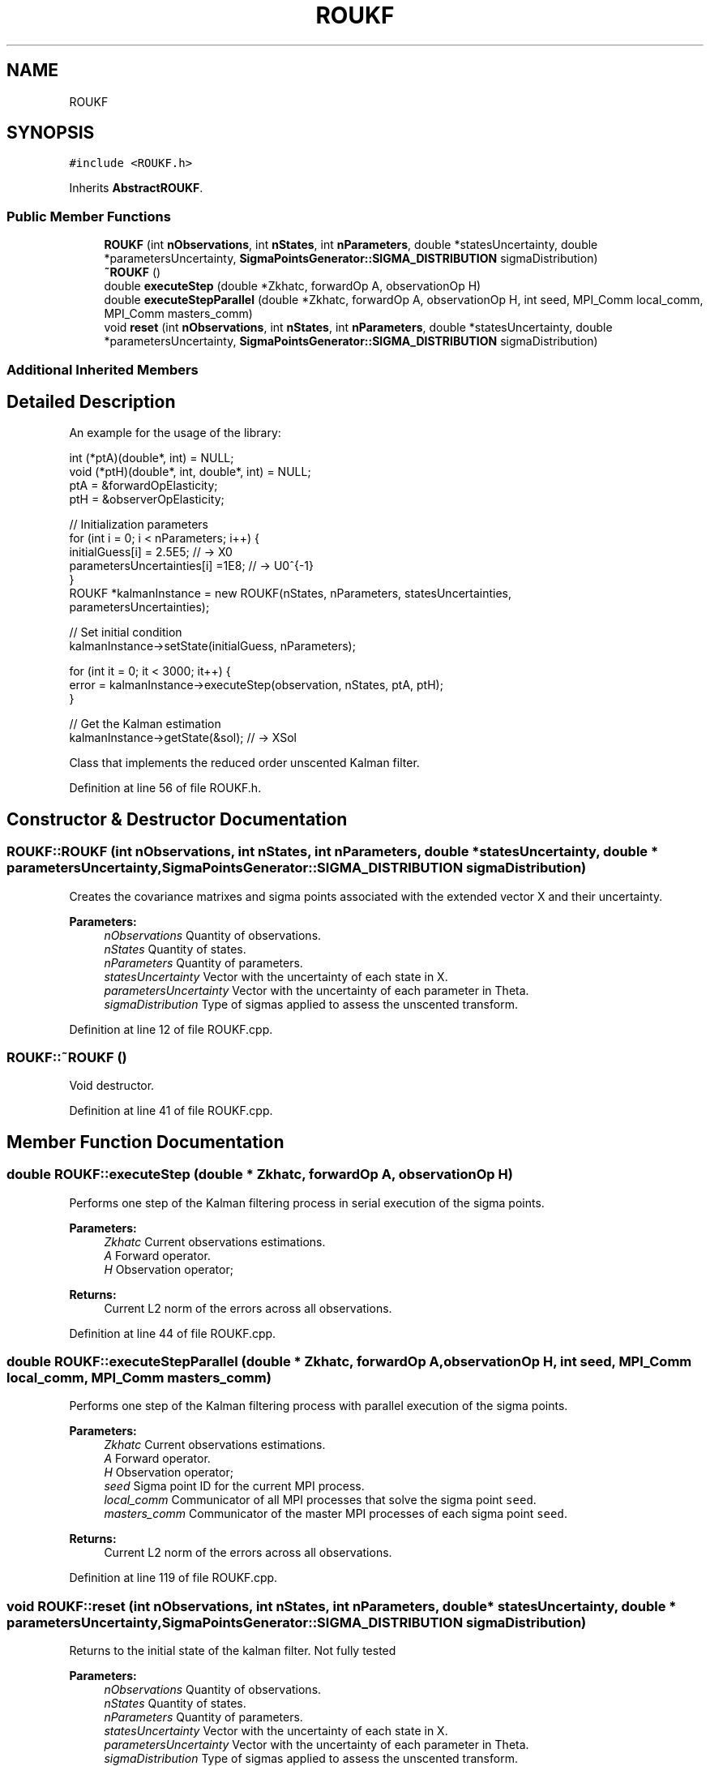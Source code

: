 .TH "ROUKF" 3 "Fri Mar 23 2018" "Version 1.0" "A Kalman Library (AKL)" \" -*- nroff -*-
.ad l
.nh
.SH NAME
ROUKF
.SH SYNOPSIS
.br
.PP
.PP
\fC#include <ROUKF\&.h>\fP
.PP
Inherits \fBAbstractROUKF\fP\&.
.SS "Public Member Functions"

.in +1c
.ti -1c
.RI "\fBROUKF\fP (int \fBnObservations\fP, int \fBnStates\fP, int \fBnParameters\fP, double *statesUncertainty, double *parametersUncertainty, \fBSigmaPointsGenerator::SIGMA_DISTRIBUTION\fP sigmaDistribution)"
.br
.ti -1c
.RI "\fB~ROUKF\fP ()"
.br
.ti -1c
.RI "double \fBexecuteStep\fP (double *Zkhatc, forwardOp A, observationOp H)"
.br
.ti -1c
.RI "double \fBexecuteStepParallel\fP (double *Zkhatc, forwardOp A, observationOp H, int seed, MPI_Comm local_comm, MPI_Comm masters_comm)"
.br
.ti -1c
.RI "void \fBreset\fP (int \fBnObservations\fP, int \fBnStates\fP, int \fBnParameters\fP, double *statesUncertainty, double *parametersUncertainty, \fBSigmaPointsGenerator::SIGMA_DISTRIBUTION\fP sigmaDistribution)"
.br
.in -1c
.SS "Additional Inherited Members"
.SH "Detailed Description"
.PP 
An example for the usage of the library:
.PP
.PP
.nf
   int (*ptA)(double*, int) = NULL;
void (*ptH)(double*, int, double*, int) = NULL;
ptA = &forwardOpElasticity;
ptH = &observerOpElasticity;

 //    Initialization parameters
for (int i = 0; i < nParameters; i++) {
   initialGuess[i] = 2\&.5E5;            // -> X0
   parametersUncertainties[i] =1E8;    // -> U0^{-1}
}
ROUKF *kalmanInstance = new ROUKF(nStates, nParameters, statesUncertainties,
parametersUncertainties);

// Set initial condition
kalmanInstance->setState(initialGuess, nParameters);

for (int it = 0; it < 3000; it++) {
   error = kalmanInstance->executeStep(observation, nStates, ptA, ptH);
}

// Get the Kalman estimation
kalmanInstance->getState(&sol);            // -> XSol
.fi
.PP
 Class that implements the reduced order unscented Kalman filter\&. 
.PP
Definition at line 56 of file ROUKF\&.h\&.
.SH "Constructor & Destructor Documentation"
.PP 
.SS "ROUKF::ROUKF (int nObservations, int nStates, int nParameters, double * statesUncertainty, double * parametersUncertainty, \fBSigmaPointsGenerator::SIGMA_DISTRIBUTION\fP sigmaDistribution)"
Creates the covariance matrixes and sigma points associated with the extended vector X and their uncertainty\&. 
.PP
\fBParameters:\fP
.RS 4
\fInObservations\fP Quantity of observations\&. 
.br
\fInStates\fP Quantity of states\&. 
.br
\fInParameters\fP Quantity of parameters\&. 
.br
\fIstatesUncertainty\fP Vector with the uncertainty of each state in X\&. 
.br
\fIparametersUncertainty\fP Vector with the uncertainty of each parameter in Theta\&. 
.br
\fIsigmaDistribution\fP Type of sigmas applied to assess the unscented transform\&. 
.RE
.PP

.PP
Definition at line 12 of file ROUKF\&.cpp\&.
.SS "ROUKF::~ROUKF ()"
Void destructor\&. 
.PP
Definition at line 41 of file ROUKF\&.cpp\&.
.SH "Member Function Documentation"
.PP 
.SS "double ROUKF::executeStep (double * Zkhatc, forwardOp A, observationOp H)"
Performs one step of the Kalman filtering process in serial execution of the sigma points\&. 
.PP
\fBParameters:\fP
.RS 4
\fIZkhatc\fP Current observations estimations\&. 
.br
\fIA\fP Forward operator\&. 
.br
\fIH\fP Observation operator; 
.RE
.PP
\fBReturns:\fP
.RS 4
Current L2 norm of the errors across all observations\&. 
.RE
.PP

.PP
Definition at line 44 of file ROUKF\&.cpp\&.
.SS "double ROUKF::executeStepParallel (double * Zkhatc, forwardOp A, observationOp H, int seed, MPI_Comm local_comm, MPI_Comm masters_comm)"
Performs one step of the Kalman filtering process with parallel execution of the sigma points\&. 
.PP
\fBParameters:\fP
.RS 4
\fIZkhatc\fP Current observations estimations\&. 
.br
\fIA\fP Forward operator\&. 
.br
\fIH\fP Observation operator; 
.br
\fIseed\fP Sigma point ID for the current MPI process\&. 
.br
\fIlocal_comm\fP Communicator of all MPI processes that solve the sigma point \fCseed\fP\&. 
.br
\fImasters_comm\fP Communicator of the master MPI processes of each sigma point \fCseed\fP\&. 
.RE
.PP
\fBReturns:\fP
.RS 4
Current L2 norm of the errors across all observations\&. 
.RE
.PP

.PP
Definition at line 119 of file ROUKF\&.cpp\&.
.SS "void ROUKF::reset (int nObservations, int nStates, int nParameters, double * statesUncertainty, double * parametersUncertainty, \fBSigmaPointsGenerator::SIGMA_DISTRIBUTION\fP sigmaDistribution)"
Returns to the initial state of the kalman filter\&. Not fully tested 
.PP
\fBParameters:\fP
.RS 4
\fInObservations\fP Quantity of observations\&. 
.br
\fInStates\fP Quantity of states\&. 
.br
\fInParameters\fP Quantity of parameters\&. 
.br
\fIstatesUncertainty\fP Vector with the uncertainty of each state in X\&. 
.br
\fIparametersUncertainty\fP Vector with the uncertainty of each parameter in Theta\&. 
.br
\fIsigmaDistribution\fP Type of sigmas applied to assess the unscented transform\&. 
.RE
.PP

.PP
Definition at line 210 of file ROUKF\&.cpp\&.

.SH "Author"
.PP 
Generated automatically by Doxygen for A Kalman Library (AKL) from the source code\&.

